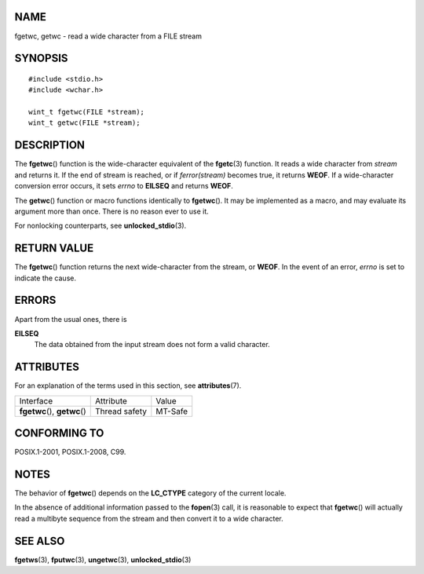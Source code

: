 NAME
====

fgetwc, getwc - read a wide character from a FILE stream

SYNOPSIS
========

::

   #include <stdio.h>
   #include <wchar.h>

   wint_t fgetwc(FILE *stream);
   wint_t getwc(FILE *stream);

DESCRIPTION
===========

The **fgetwc**\ () function is the wide-character equivalent of the
**fgetc**\ (3) function. It reads a wide character from *stream* and
returns it. If the end of stream is reached, or if *ferror(stream)*
becomes true, it returns **WEOF**. If a wide-character conversion error
occurs, it sets *errno* to **EILSEQ** and returns **WEOF**.

The **getwc**\ () function or macro functions identically to
**fgetwc**\ (). It may be implemented as a macro, and may evaluate its
argument more than once. There is no reason ever to use it.

For nonlocking counterparts, see **unlocked_stdio**\ (3).

RETURN VALUE
============

The **fgetwc**\ () function returns the next wide-character from the
stream, or **WEOF**. In the event of an error, *errno* is set to
indicate the cause.

ERRORS
======

Apart from the usual ones, there is

**EILSEQ**
   The data obtained from the input stream does not form a valid
   character.

ATTRIBUTES
==========

For an explanation of the terms used in this section, see
**attributes**\ (7).

============================= ============= =======
Interface                     Attribute     Value
**fgetwc**\ (), **getwc**\ () Thread safety MT-Safe
============================= ============= =======

CONFORMING TO
=============

POSIX.1-2001, POSIX.1-2008, C99.

NOTES
=====

The behavior of **fgetwc**\ () depends on the **LC_CTYPE** category of
the current locale.

In the absence of additional information passed to the **fopen**\ (3)
call, it is reasonable to expect that **fgetwc**\ () will actually read
a multibyte sequence from the stream and then convert it to a wide
character.

SEE ALSO
========

**fgetws**\ (3), **fputwc**\ (3), **ungetwc**\ (3),
**unlocked_stdio**\ (3)
